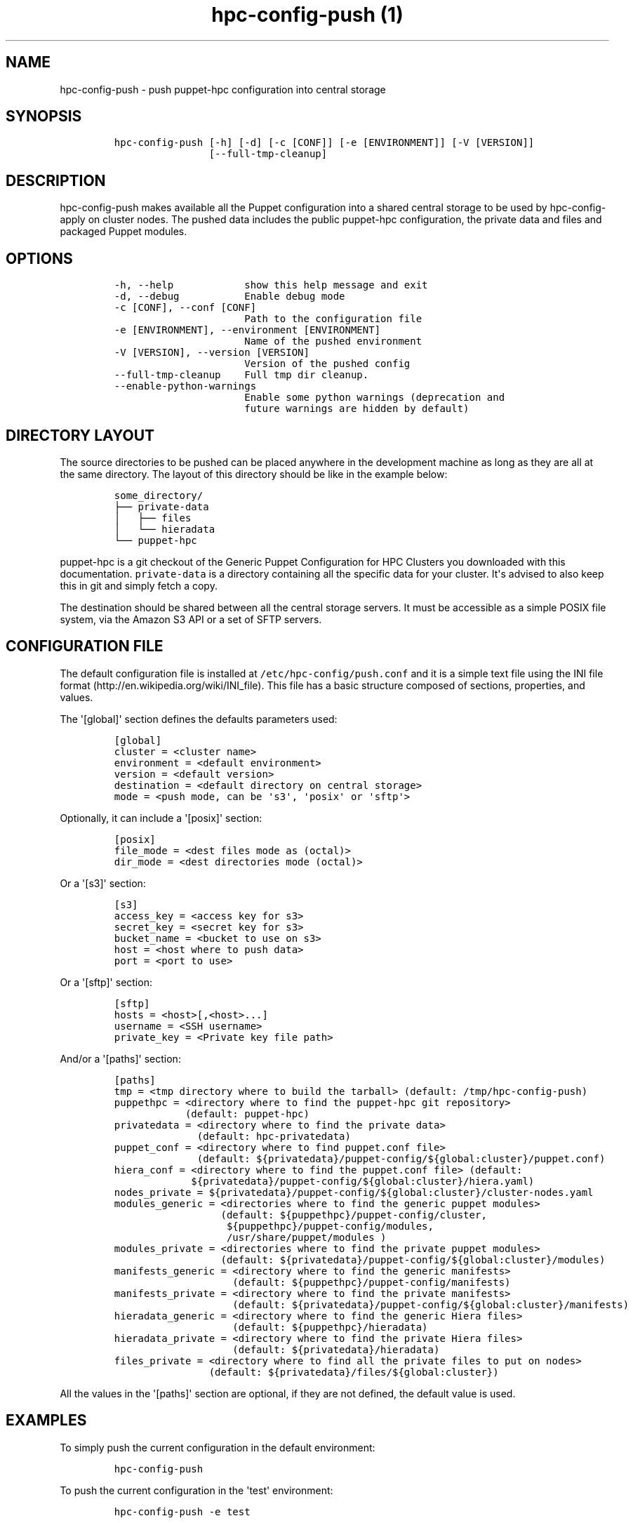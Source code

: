 .TH "hpc\-config\-push (1)" "" "" "" ""
.SH NAME
.PP
hpc\-config\-push \- push puppet\-hpc configuration into central storage
.SH SYNOPSIS
.IP
.nf
\f[C]
hpc\-config\-push\ [\-h]\ [\-d]\ [\-c\ [CONF]]\ [\-e\ [ENVIRONMENT]]\ [\-V\ [VERSION]]
\ \ \ \ \ \ \ \ \ \ \ \ \ \ \ \ [\-\-full\-tmp\-cleanup]
\f[]
.fi
.SH DESCRIPTION
.PP
hpc\-config\-push makes available all the Puppet configuration into a
shared central storage to be used by hpc\-config\-apply on cluster
nodes.
The pushed data includes the public puppet\-hpc configuration, the
private data and files and packaged Puppet modules.
.SH OPTIONS
.IP
.nf
\f[C]
\-h,\ \-\-help\ \ \ \ \ \ \ \ \ \ \ \ show\ this\ help\ message\ and\ exit
\-d,\ \-\-debug\ \ \ \ \ \ \ \ \ \ \ Enable\ debug\ mode
\-c\ [CONF],\ \-\-conf\ [CONF]
\ \ \ \ \ \ \ \ \ \ \ \ \ \ \ \ \ \ \ \ \ \ Path\ to\ the\ configuration\ file
\-e\ [ENVIRONMENT],\ \-\-environment\ [ENVIRONMENT]
\ \ \ \ \ \ \ \ \ \ \ \ \ \ \ \ \ \ \ \ \ \ Name\ of\ the\ pushed\ environment
\-V\ [VERSION],\ \-\-version\ [VERSION]
\ \ \ \ \ \ \ \ \ \ \ \ \ \ \ \ \ \ \ \ \ \ Version\ of\ the\ pushed\ config
\-\-full\-tmp\-cleanup\ \ \ \ Full\ tmp\ dir\ cleanup.
\-\-enable\-python\-warnings
\ \ \ \ \ \ \ \ \ \ \ \ \ \ \ \ \ \ \ \ \ \ Enable\ some\ python\ warnings\ (deprecation\ and
\ \ \ \ \ \ \ \ \ \ \ \ \ \ \ \ \ \ \ \ \ \ future\ warnings\ are\ hidden\ by\ default)
\f[]
.fi
.SH DIRECTORY LAYOUT
.PP
The source directories to be pushed can be placed anywhere in the
development machine as long as they are all at the same directory.
The layout of this directory should be like in the example below:
.IP
.nf
\f[C]
some_directory/
├──\ private\-data
│\ \ \ ├──\ files
│\ \ \ └──\ hieradata
└──\ puppet\-hpc
\f[]
.fi
.PP
\f[C]puppet\-hpc\f[] is a git checkout of the Generic Puppet
Configuration for HPC Clusters you downloaded with this documentation.
\f[C]private\-data\f[] is a directory containing all the specific data
for your cluster.
It\[aq]s advised to also keep this in git and simply fetch a copy.
.PP
The destination should be shared between all the central storage
servers.
It must be accessible as a simple POSIX file system, via the Amazon S3
API or a set of SFTP servers.
.SH CONFIGURATION FILE
.PP
The default configuration file is installed at
\f[C]/etc/hpc\-config/push.conf\f[] and it is a simple text file using
the INI file format (http://en.wikipedia.org/wiki/INI_file).
This file has a basic structure composed of sections, properties, and
values.
.PP
The \[aq][global]\[aq] section defines the defaults parameters used:
.IP
.nf
\f[C]
[global]
cluster\ =\ <cluster\ name>
environment\ =\ <default\ environment>
version\ =\ <default\ version>
destination\ =\ <default\ directory\ on\ central\ storage>
mode\ =\ <push\ mode,\ can\ be\ \[aq]s3\[aq],\ \[aq]posix\[aq]\ or\ \[aq]sftp\[aq]>
\f[]
.fi
.PP
Optionally, it can include a \[aq][posix]\[aq] section:
.IP
.nf
\f[C]
[posix]
file_mode\ =\ <dest\ files\ mode\ as\ (octal)>
dir_mode\ =\ <dest\ directories\ mode\ (octal)>
\f[]
.fi
.PP
Or a \[aq][s3]\[aq] section:
.IP
.nf
\f[C]
[s3]
access_key\ =\ <access\ key\ for\ s3>
secret_key\ =\ <secret\ key\ for\ s3>
bucket_name\ =\ <bucket\ to\ use\ on\ s3>
host\ =\ <host\ where\ to\ push\ data>
port\ =\ <port\ to\ use>
\f[]
.fi
.PP
Or a \[aq][sftp]\[aq] section:
.IP
.nf
\f[C]
[sftp]
hosts\ =\ <host>[,<host>...]
username\ =\ <SSH\ username>
private_key\ =\ <Private\ key\ file\ path>
\f[]
.fi
.PP
And/or a \[aq][paths]\[aq] section:
.IP
.nf
\f[C]
[paths]
tmp\ =\ <tmp\ directory\ where\ to\ build\ the\ tarball>\ (default:\ /tmp/hpc\-config\-push)
puppethpc\ =\ <directory\ where\ to\ find\ the\ puppet\-hpc\ git\ repository>
\ \ \ \ \ \ \ \ \ \ \ \ (default:\ puppet\-hpc)
privatedata\ =\ <directory\ where\ to\ find\ the\ private\ data>
\ \ \ \ \ \ \ \ \ \ \ \ \ \ (default:\ hpc\-privatedata)
puppet_conf\ =\ <directory\ where\ to\ find\ puppet.conf\ file>
\ \ \ \ \ \ \ \ \ \ \ \ \ \ (default:\ ${privatedata}/puppet\-config/${global:cluster}/puppet.conf)
hiera_conf\ =\ <directory\ where\ to\ find\ the\ puppet.conf\ file>\ (default:
\ \ \ \ \ \ \ \ \ \ \ \ \ ${privatedata}/puppet\-config/${global:cluster}/hiera.yaml)
nodes_private\ =\ ${privatedata}/puppet\-config/${global:cluster}/cluster\-nodes.yaml
modules_generic\ =\ <directories\ where\ to\ find\ the\ generic\ puppet\ modules>
\ \ \ \ \ \ \ \ \ \ \ \ \ \ \ \ \ \ (default:\ ${puppethpc}/puppet\-config/cluster,
\ \ \ \ \ \ \ \ \ \ \ \ \ \ \ \ \ \ \ ${puppethpc}/puppet\-config/modules,
\ \ \ \ \ \ \ \ \ \ \ \ \ \ \ \ \ \ \ /usr/share/puppet/modules\ )
modules_private\ =\ <directories\ where\ to\ find\ the\ private\ puppet\ modules>
\ \ \ \ \ \ \ \ \ \ \ \ \ \ \ \ \ \ (default:\ ${privatedata}/puppet\-config/${global:cluster}/modules)
manifests_generic\ =\ <directory\ where\ to\ find\ the\ generic\ manifests>
\ \ \ \ \ \ \ \ \ \ \ \ \ \ \ \ \ \ \ \ (default:\ ${puppethpc}/puppet\-config/manifests)
manifests_private\ =\ <directory\ where\ to\ find\ the\ private\ manifests>
\ \ \ \ \ \ \ \ \ \ \ \ \ \ \ \ \ \ \ \ (default:\ ${privatedata}/puppet\-config/${global:cluster}/manifests)
hieradata_generic\ =\ <directory\ where\ to\ find\ the\ generic\ Hiera\ files>
\ \ \ \ \ \ \ \ \ \ \ \ \ \ \ \ \ \ \ \ (default:\ ${puppethpc}/hieradata)
hieradata_private\ =\ <directory\ where\ to\ find\ the\ private\ Hiera\ files>
\ \ \ \ \ \ \ \ \ \ \ \ \ \ \ \ \ \ \ \ (default:\ ${privatedata}/hieradata)
files_private\ =\ <directory\ where\ to\ find\ all\ the\ private\ files\ to\ put\ on\ nodes>
\ \ \ \ \ \ \ \ \ \ \ \ \ \ \ \ (default:\ ${privatedata}/files/${global:cluster})
\f[]
.fi
.PP
All the values in the \[aq][paths]\[aq] section are optional, if they
are not defined, the default value is used.
.SH EXAMPLES
.PP
To simply push the current configuration in the default environment:
.IP
.nf
\f[C]
hpc\-config\-push
\f[]
.fi
.PP
To push the current configuration in the \[aq]test\[aq] environment:
.IP
.nf
\f[C]
hpc\-config\-push\ \-e\ test
\f[]
.fi
.SH SEE ALSO
.PP
hpc\-config\-apply(1)
